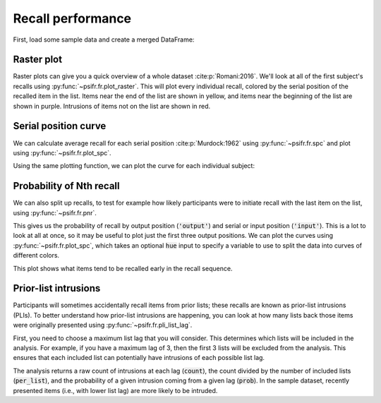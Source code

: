 
.. ipython:: python
   :suppress:

   import numpy as np
   import pandas as pd
   import matplotlib as mpl
   import matplotlib.pyplot as plt

   plt.style.use('default')
   mpl.rcParams['axes.labelsize'] = 'large'
   mpl.rcParams['savefig.bbox'] = 'tight'
   mpl.rcParams['savefig.pad_inches'] = 0.1

   pd.options.display.max_rows = 15

==================
Recall performance
==================

First, load some sample data and create a merged DataFrame:

.. ipython:: python

    from psifr import fr
    df = fr.sample_data('Morton2013')
    data = fr.merge_free_recall(df)

Raster plot
~~~~~~~~~~~

Raster plots can give you a quick overview of a whole dataset :cite:p:`Romani:2016`.
We'll look at all of the first subject's recalls using :py:func:`~psifr.fr.plot_raster`.
This will plot every individual recall, colored by the serial position of the
recalled item in the list. Items near
the end of the list are shown in yellow, and items near the beginning of the
list are shown in purple. Intrusions of items not on the list are shown in red.

.. ipython:: python

    subj = fr.filter_data(data, 1)
    @savefig raster_subject.svg
    g = fr.plot_raster(subj).add_legend()

Serial position curve
~~~~~~~~~~~~~~~~~~~~~

We can calculate average recall for each serial position :cite:p:`Murdock:1962`
using :py:func:`~psifr.fr.spc` and plot using :py:func:`~psifr.fr.plot_spc`.

.. ipython:: python

    recall = fr.spc(data)
    @savefig spc.svg
    g = fr.plot_spc(recall)

Using the same plotting function, we can plot the curve for each
individual subject:

.. ipython:: python

    @savefig spc_indiv.svg
    g = fr.plot_spc(recall, col='subject', col_wrap=5)

Probability of Nth recall
~~~~~~~~~~~~~~~~~~~~~~~~~

We can also split up recalls, to test for example how likely participants
were to initiate recall with the last item on the list, using :py:func:`~psifr.fr.pnr`.

.. ipython:: python

    prob = fr.pnr(data)
    prob

This gives us the probability of recall by output position (:code:`'output'`)
and serial or input position (:code:`'input'`). This is a lot to look at all
at once, so it may be useful to plot just the first three output positions.
We can plot the curves using :py:func:`~psifr.fr.plot_spc`, which takes an
optional :code:`hue` input to specify a variable to use to split the data
into curves of different colors.

.. ipython:: python

    pfr = prob.query('output <= 3')
    @savefig pnr.svg
    g = fr.plot_spc(pfr, hue='output').add_legend()

This plot shows what items tend to be recalled early in the recall sequence.

Prior-list intrusions
~~~~~~~~~~~~~~~~~~~~~

Participants will sometimes accidentally recall items from prior lists;
these recalls are known as prior-list intrusions (PLIs). To better understand
how prior-list intrusions are happening, you can look at how many lists back
those items were originally presented using :py:func:`~psifr.fr.pli_list_lag`.

First, you need to choose a maximum list lag that you will consider.
This determines which lists will be included in the analysis. For example, if
you have a maximum lag of 3, then the first 3 lists will be excluded from the
analysis. This ensures that each included list can potentially have intrusions
of each possible list lag.

.. ipython:: python

    pli = fr.pli_list_lag(data, max_lag=3)
    pli
    pli.groupby('list_lag').agg(['mean', 'sem'])

The analysis returns a raw count of intrusions at each lag (:code:`count`),
the count divided by the number of included lists (:code:`per_list`), and the
probability of a given intrusion coming from a given lag (:code:`prob`). In
the sample dataset, recently presented items (i.e., with lower list lag) are
more likely to be intruded.
